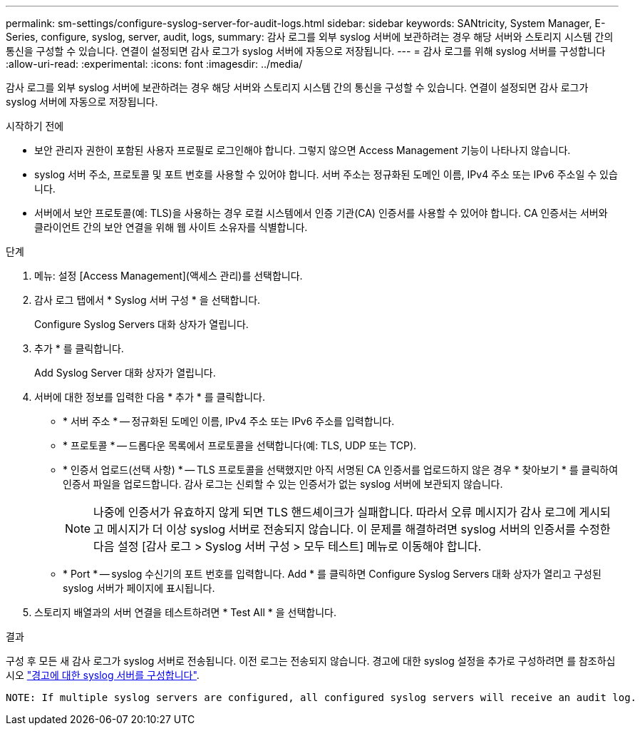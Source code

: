 ---
permalink: sm-settings/configure-syslog-server-for-audit-logs.html 
sidebar: sidebar 
keywords: SANtricity, System Manager, E-Series, configure, syslog, server, audit, logs, 
summary: 감사 로그를 외부 syslog 서버에 보관하려는 경우 해당 서버와 스토리지 시스템 간의 통신을 구성할 수 있습니다. 연결이 설정되면 감사 로그가 syslog 서버에 자동으로 저장됩니다. 
---
= 감사 로그를 위해 syslog 서버를 구성합니다
:allow-uri-read: 
:experimental: 
:icons: font
:imagesdir: ../media/


[role="lead"]
감사 로그를 외부 syslog 서버에 보관하려는 경우 해당 서버와 스토리지 시스템 간의 통신을 구성할 수 있습니다. 연결이 설정되면 감사 로그가 syslog 서버에 자동으로 저장됩니다.

.시작하기 전에
* 보안 관리자 권한이 포함된 사용자 프로필로 로그인해야 합니다. 그렇지 않으면 Access Management 기능이 나타나지 않습니다.
* syslog 서버 주소, 프로토콜 및 포트 번호를 사용할 수 있어야 합니다. 서버 주소는 정규화된 도메인 이름, IPv4 주소 또는 IPv6 주소일 수 있습니다.
* 서버에서 보안 프로토콜(예: TLS)을 사용하는 경우 로컬 시스템에서 인증 기관(CA) 인증서를 사용할 수 있어야 합니다. CA 인증서는 서버와 클라이언트 간의 보안 연결을 위해 웹 사이트 소유자를 식별합니다.


.단계
. 메뉴: 설정 [Access Management](액세스 관리)를 선택합니다.
. 감사 로그 탭에서 * Syslog 서버 구성 * 을 선택합니다.
+
Configure Syslog Servers 대화 상자가 열립니다.

. 추가 * 를 클릭합니다.
+
Add Syslog Server 대화 상자가 열립니다.

. 서버에 대한 정보를 입력한 다음 * 추가 * 를 클릭합니다.
+
** * 서버 주소 * -- 정규화된 도메인 이름, IPv4 주소 또는 IPv6 주소를 입력합니다.
** * 프로토콜 * -- 드롭다운 목록에서 프로토콜을 선택합니다(예: TLS, UDP 또는 TCP).
** * 인증서 업로드(선택 사항) * -- TLS 프로토콜을 선택했지만 아직 서명된 CA 인증서를 업로드하지 않은 경우 * 찾아보기 * 를 클릭하여 인증서 파일을 업로드합니다. 감사 로그는 신뢰할 수 있는 인증서가 없는 syslog 서버에 보관되지 않습니다.
+
[NOTE]
====
나중에 인증서가 유효하지 않게 되면 TLS 핸드셰이크가 실패합니다. 따라서 오류 메시지가 감사 로그에 게시되고 메시지가 더 이상 syslog 서버로 전송되지 않습니다. 이 문제를 해결하려면 syslog 서버의 인증서를 수정한 다음 설정 [감사 로그 > Syslog 서버 구성 > 모두 테스트] 메뉴로 이동해야 합니다.

====
** * Port * -- syslog 수신기의 포트 번호를 입력합니다. Add * 를 클릭하면 Configure Syslog Servers 대화 상자가 열리고 구성된 syslog 서버가 페이지에 표시됩니다.


. 스토리지 배열과의 서버 연결을 테스트하려면 * Test All * 을 선택합니다.


.결과
구성 후 모든 새 감사 로그가 syslog 서버로 전송됩니다. 이전 로그는 전송되지 않습니다. 경고에 대한 syslog 설정을 추가로 구성하려면 를 참조하십시오 https://docs.netapp.com/us-en/e-series-santricity/sm-settings/configure-syslog-server-for-alerts.html["경고에 대한 syslog 서버를 구성합니다"].

 NOTE: If multiple syslog servers are configured, all configured syslog servers will receive an audit log.